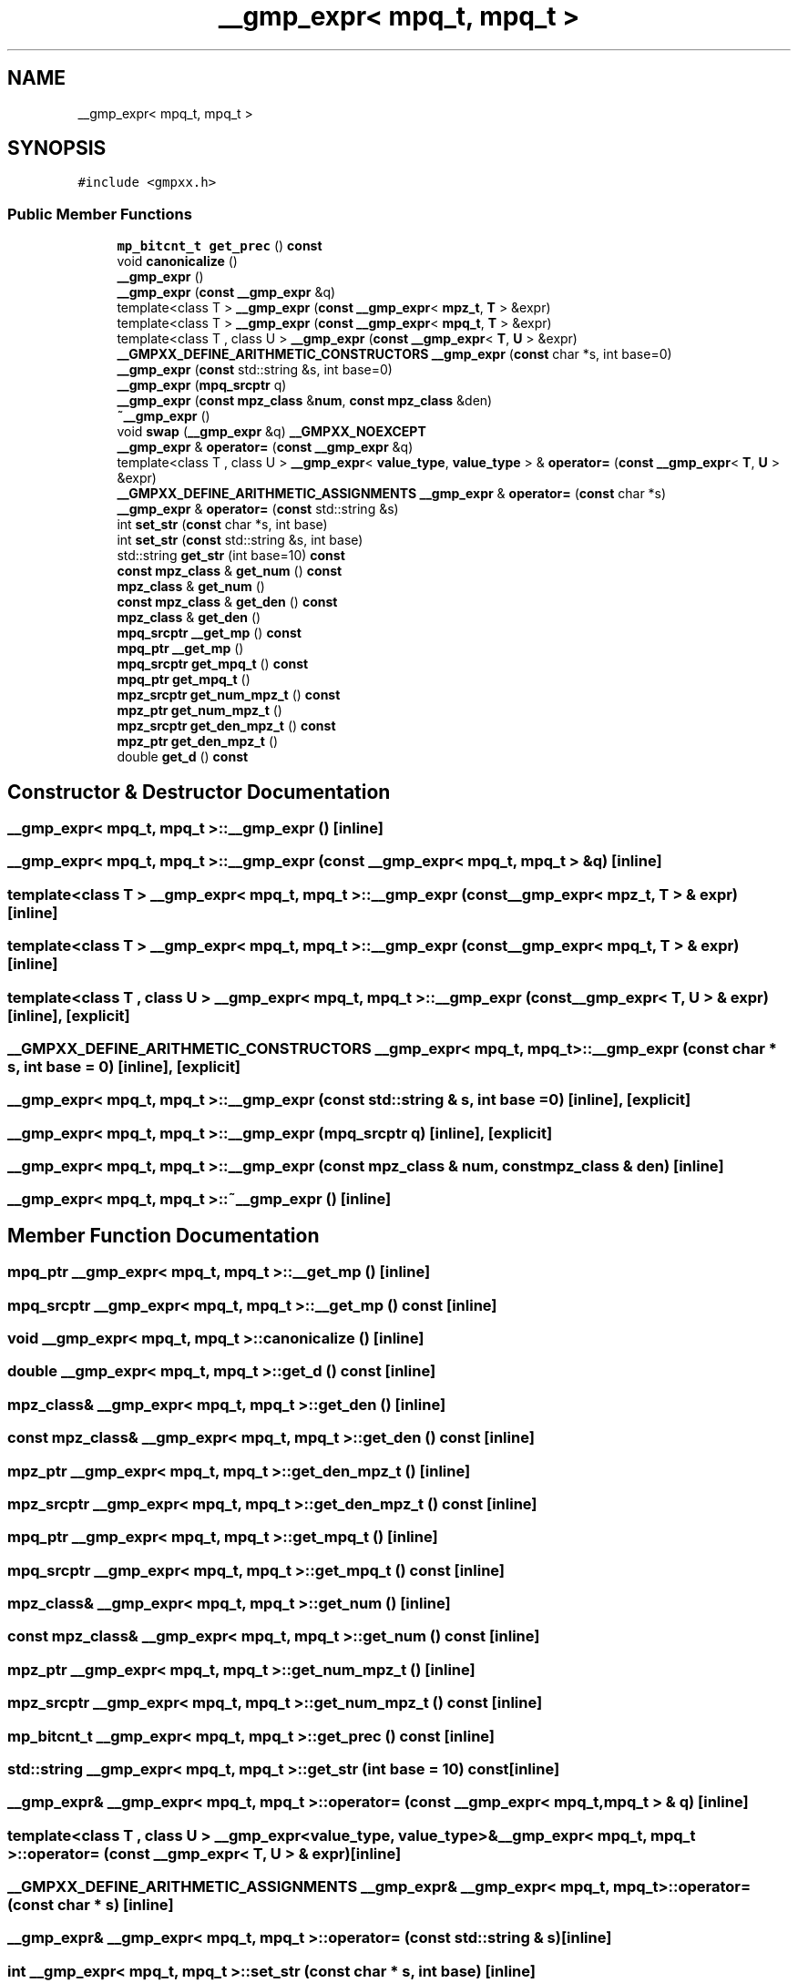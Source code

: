 .TH "__gmp_expr< mpq_t, mpq_t >" 3 "Sun Jul 12 2020" "My Project" \" -*- nroff -*-
.ad l
.nh
.SH NAME
__gmp_expr< mpq_t, mpq_t >
.SH SYNOPSIS
.br
.PP
.PP
\fC#include <gmpxx\&.h>\fP
.SS "Public Member Functions"

.in +1c
.ti -1c
.RI "\fBmp_bitcnt_t\fP \fBget_prec\fP () \fBconst\fP"
.br
.ti -1c
.RI "void \fBcanonicalize\fP ()"
.br
.ti -1c
.RI "\fB__gmp_expr\fP ()"
.br
.ti -1c
.RI "\fB__gmp_expr\fP (\fBconst\fP \fB__gmp_expr\fP &q)"
.br
.ti -1c
.RI "template<class T > \fB__gmp_expr\fP (\fBconst\fP \fB__gmp_expr\fP< \fBmpz_t\fP, \fBT\fP > &expr)"
.br
.ti -1c
.RI "template<class T > \fB__gmp_expr\fP (\fBconst\fP \fB__gmp_expr\fP< \fBmpq_t\fP, \fBT\fP > &expr)"
.br
.ti -1c
.RI "template<class T , class U > \fB__gmp_expr\fP (\fBconst\fP \fB__gmp_expr\fP< \fBT\fP, \fBU\fP > &expr)"
.br
.ti -1c
.RI "\fB__GMPXX_DEFINE_ARITHMETIC_CONSTRUCTORS\fP \fB__gmp_expr\fP (\fBconst\fP char *s, int base=0)"
.br
.ti -1c
.RI "\fB__gmp_expr\fP (\fBconst\fP std::string &s, int base=0)"
.br
.ti -1c
.RI "\fB__gmp_expr\fP (\fBmpq_srcptr\fP q)"
.br
.ti -1c
.RI "\fB__gmp_expr\fP (\fBconst\fP \fBmpz_class\fP &\fBnum\fP, \fBconst\fP \fBmpz_class\fP &den)"
.br
.ti -1c
.RI "\fB~__gmp_expr\fP ()"
.br
.ti -1c
.RI "void \fBswap\fP (\fB__gmp_expr\fP &q) \fB__GMPXX_NOEXCEPT\fP"
.br
.ti -1c
.RI "\fB__gmp_expr\fP & \fBoperator=\fP (\fBconst\fP \fB__gmp_expr\fP &q)"
.br
.ti -1c
.RI "template<class T , class U > \fB__gmp_expr\fP< \fBvalue_type\fP, \fBvalue_type\fP > & \fBoperator=\fP (\fBconst\fP \fB__gmp_expr\fP< \fBT\fP, \fBU\fP > &expr)"
.br
.ti -1c
.RI "\fB__GMPXX_DEFINE_ARITHMETIC_ASSIGNMENTS\fP \fB__gmp_expr\fP & \fBoperator=\fP (\fBconst\fP char *s)"
.br
.ti -1c
.RI "\fB__gmp_expr\fP & \fBoperator=\fP (\fBconst\fP std::string &s)"
.br
.ti -1c
.RI "int \fBset_str\fP (\fBconst\fP char *s, int base)"
.br
.ti -1c
.RI "int \fBset_str\fP (\fBconst\fP std::string &s, int base)"
.br
.ti -1c
.RI "std::string \fBget_str\fP (int base=10) \fBconst\fP"
.br
.ti -1c
.RI "\fBconst\fP \fBmpz_class\fP & \fBget_num\fP () \fBconst\fP"
.br
.ti -1c
.RI "\fBmpz_class\fP & \fBget_num\fP ()"
.br
.ti -1c
.RI "\fBconst\fP \fBmpz_class\fP & \fBget_den\fP () \fBconst\fP"
.br
.ti -1c
.RI "\fBmpz_class\fP & \fBget_den\fP ()"
.br
.ti -1c
.RI "\fBmpq_srcptr\fP \fB__get_mp\fP () \fBconst\fP"
.br
.ti -1c
.RI "\fBmpq_ptr\fP \fB__get_mp\fP ()"
.br
.ti -1c
.RI "\fBmpq_srcptr\fP \fBget_mpq_t\fP () \fBconst\fP"
.br
.ti -1c
.RI "\fBmpq_ptr\fP \fBget_mpq_t\fP ()"
.br
.ti -1c
.RI "\fBmpz_srcptr\fP \fBget_num_mpz_t\fP () \fBconst\fP"
.br
.ti -1c
.RI "\fBmpz_ptr\fP \fBget_num_mpz_t\fP ()"
.br
.ti -1c
.RI "\fBmpz_srcptr\fP \fBget_den_mpz_t\fP () \fBconst\fP"
.br
.ti -1c
.RI "\fBmpz_ptr\fP \fBget_den_mpz_t\fP ()"
.br
.ti -1c
.RI "double \fBget_d\fP () \fBconst\fP"
.br
.in -1c
.SH "Constructor & Destructor Documentation"
.PP 
.SS "\fB__gmp_expr\fP< \fBmpq_t\fP, \fBmpq_t\fP >::\fB__gmp_expr\fP ()\fC [inline]\fP"

.SS "\fB__gmp_expr\fP< \fBmpq_t\fP, \fBmpq_t\fP >::\fB__gmp_expr\fP (\fBconst\fP \fB__gmp_expr\fP< \fBmpq_t\fP, \fBmpq_t\fP > & q)\fC [inline]\fP"

.SS "template<class T > \fB__gmp_expr\fP< \fBmpq_t\fP, \fBmpq_t\fP >::\fB__gmp_expr\fP (\fBconst\fP \fB__gmp_expr\fP< \fBmpz_t\fP, \fBT\fP > & expr)\fC [inline]\fP"

.SS "template<class T > \fB__gmp_expr\fP< \fBmpq_t\fP, \fBmpq_t\fP >::\fB__gmp_expr\fP (\fBconst\fP \fB__gmp_expr\fP< \fBmpq_t\fP, \fBT\fP > & expr)\fC [inline]\fP"

.SS "template<class T , class U > \fB__gmp_expr\fP< \fBmpq_t\fP, \fBmpq_t\fP >::\fB__gmp_expr\fP (\fBconst\fP \fB__gmp_expr\fP< \fBT\fP, \fBU\fP > & expr)\fC [inline]\fP, \fC [explicit]\fP"

.SS "\fB__GMPXX_DEFINE_ARITHMETIC_CONSTRUCTORS\fP \fB__gmp_expr\fP< \fBmpq_t\fP, \fBmpq_t\fP >::\fB__gmp_expr\fP (\fBconst\fP char * s, int base = \fC0\fP)\fC [inline]\fP, \fC [explicit]\fP"

.SS "\fB__gmp_expr\fP< \fBmpq_t\fP, \fBmpq_t\fP >::\fB__gmp_expr\fP (\fBconst\fP std::string & s, int base = \fC0\fP)\fC [inline]\fP, \fC [explicit]\fP"

.SS "\fB__gmp_expr\fP< \fBmpq_t\fP, \fBmpq_t\fP >::\fB__gmp_expr\fP (\fBmpq_srcptr\fP q)\fC [inline]\fP, \fC [explicit]\fP"

.SS "\fB__gmp_expr\fP< \fBmpq_t\fP, \fBmpq_t\fP >::\fB__gmp_expr\fP (\fBconst\fP \fBmpz_class\fP & num, \fBconst\fP \fBmpz_class\fP & den)\fC [inline]\fP"

.SS "\fB__gmp_expr\fP< \fBmpq_t\fP, \fBmpq_t\fP >::~\fB__gmp_expr\fP ()\fC [inline]\fP"

.SH "Member Function Documentation"
.PP 
.SS "\fBmpq_ptr\fP \fB__gmp_expr\fP< \fBmpq_t\fP, \fBmpq_t\fP >::__get_mp ()\fC [inline]\fP"

.SS "\fBmpq_srcptr\fP \fB__gmp_expr\fP< \fBmpq_t\fP, \fBmpq_t\fP >::__get_mp () const\fC [inline]\fP"

.SS "void \fB__gmp_expr\fP< \fBmpq_t\fP, \fBmpq_t\fP >::canonicalize ()\fC [inline]\fP"

.SS "double \fB__gmp_expr\fP< \fBmpq_t\fP, \fBmpq_t\fP >::get_d () const\fC [inline]\fP"

.SS "\fBmpz_class\fP& \fB__gmp_expr\fP< \fBmpq_t\fP, \fBmpq_t\fP >::get_den ()\fC [inline]\fP"

.SS "\fBconst\fP \fBmpz_class\fP& \fB__gmp_expr\fP< \fBmpq_t\fP, \fBmpq_t\fP >::get_den () const\fC [inline]\fP"

.SS "\fBmpz_ptr\fP \fB__gmp_expr\fP< \fBmpq_t\fP, \fBmpq_t\fP >::get_den_mpz_t ()\fC [inline]\fP"

.SS "\fBmpz_srcptr\fP \fB__gmp_expr\fP< \fBmpq_t\fP, \fBmpq_t\fP >::get_den_mpz_t () const\fC [inline]\fP"

.SS "\fBmpq_ptr\fP \fB__gmp_expr\fP< \fBmpq_t\fP, \fBmpq_t\fP >::get_mpq_t ()\fC [inline]\fP"

.SS "\fBmpq_srcptr\fP \fB__gmp_expr\fP< \fBmpq_t\fP, \fBmpq_t\fP >::get_mpq_t () const\fC [inline]\fP"

.SS "\fBmpz_class\fP& \fB__gmp_expr\fP< \fBmpq_t\fP, \fBmpq_t\fP >::get_num ()\fC [inline]\fP"

.SS "\fBconst\fP \fBmpz_class\fP& \fB__gmp_expr\fP< \fBmpq_t\fP, \fBmpq_t\fP >::get_num () const\fC [inline]\fP"

.SS "\fBmpz_ptr\fP \fB__gmp_expr\fP< \fBmpq_t\fP, \fBmpq_t\fP >::get_num_mpz_t ()\fC [inline]\fP"

.SS "\fBmpz_srcptr\fP \fB__gmp_expr\fP< \fBmpq_t\fP, \fBmpq_t\fP >::get_num_mpz_t () const\fC [inline]\fP"

.SS "\fBmp_bitcnt_t\fP \fB__gmp_expr\fP< \fBmpq_t\fP, \fBmpq_t\fP >::get_prec () const\fC [inline]\fP"

.SS "std::string \fB__gmp_expr\fP< \fBmpq_t\fP, \fBmpq_t\fP >::get_str (int base = \fC10\fP) const\fC [inline]\fP"

.SS "\fB__gmp_expr\fP& \fB__gmp_expr\fP< \fBmpq_t\fP, \fBmpq_t\fP >::operator= (\fBconst\fP \fB__gmp_expr\fP< \fBmpq_t\fP, \fBmpq_t\fP > & q)\fC [inline]\fP"

.SS "template<class T , class U > \fB__gmp_expr\fP<\fBvalue_type\fP, \fBvalue_type\fP>& \fB__gmp_expr\fP< \fBmpq_t\fP, \fBmpq_t\fP >::operator= (\fBconst\fP \fB__gmp_expr\fP< \fBT\fP, \fBU\fP > & expr)\fC [inline]\fP"

.SS "\fB__GMPXX_DEFINE_ARITHMETIC_ASSIGNMENTS\fP \fB__gmp_expr\fP& \fB__gmp_expr\fP< \fBmpq_t\fP, \fBmpq_t\fP >::operator= (\fBconst\fP char * s)\fC [inline]\fP"

.SS "\fB__gmp_expr\fP& \fB__gmp_expr\fP< \fBmpq_t\fP, \fBmpq_t\fP >::operator= (\fBconst\fP std::string & s)\fC [inline]\fP"

.SS "int \fB__gmp_expr\fP< \fBmpq_t\fP, \fBmpq_t\fP >::set_str (\fBconst\fP char * s, int base)\fC [inline]\fP"

.SS "int \fB__gmp_expr\fP< \fBmpq_t\fP, \fBmpq_t\fP >::set_str (\fBconst\fP std::string & s, int base)\fC [inline]\fP"

.SS "void \fB__gmp_expr\fP< \fBmpq_t\fP, \fBmpq_t\fP >::swap (\fB__gmp_expr\fP< \fBmpq_t\fP, \fBmpq_t\fP > & q)\fC [inline]\fP"


.SH "Author"
.PP 
Generated automatically by Doxygen for My Project from the source code\&.
